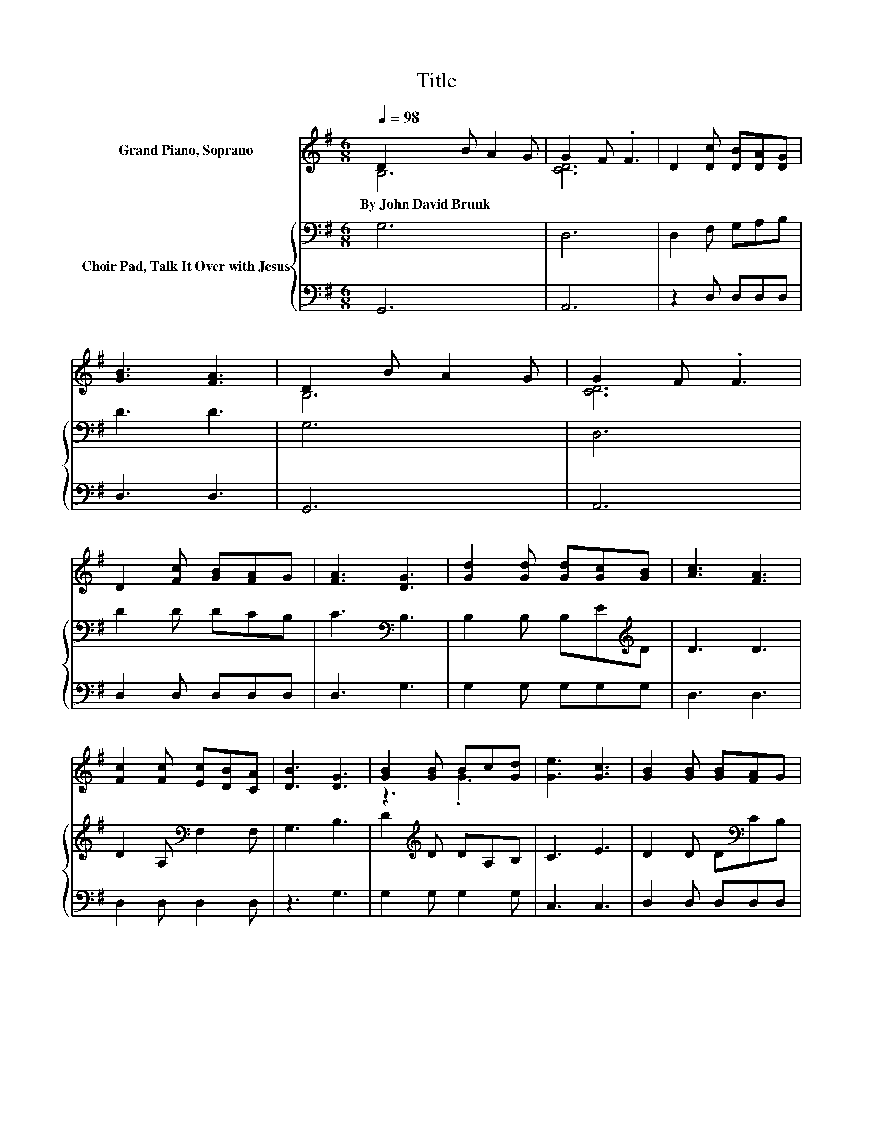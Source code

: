 X:1
T:Title
%%score ( 1 2 ) { 3 | 4 }
L:1/8
Q:1/4=98
M:6/8
K:G
V:1 treble nm="Grand Piano, Soprano"
V:2 treble 
V:3 bass nm="Choir Pad, Talk It Over with Jesus"
V:4 bass 
V:1
 D2 B A2 G | G2 F .F3 | D2 [Dc] [DB][DA][DG] | [GB]3 [FA]3 | D2 B A2 G | G2 F .F3 | %6
w: By~John~David~Brunk * * *||||||
 D2 [Fc] [GB][FA]G | [FA]3 [DG]3 | [Gd]2 [Gd] [Gd][Gc][GB] | [Ac]3 [FA]3 | %10
w: ||||
 [Fc]2 [Fc] [Ec][DB][CA] | [DB]3 [DG]3 | [GB]2 [GB] Bc[Gd] | [Ge]3 [Gc]3 | [GB]2 [GB] [GB][FA]G | %15
w: |||||
 [FA]3 G3- | G6 |] %17
w: ||
V:2
 B,6 | [CD]6 | x6 | x6 | B,6 | [CD]6 | x6 | x6 | x6 | x6 | x6 | x6 | z3 .G3 | x6 | x6 | x6 | x6 |] %17
V:3
 G,6 | D,6 | D,2 F, G,A,B, | D3 D3 | G,6 | D,6 | D2 D DCB, | C3[K:bass] B,3 | %8
 B,2 B, B,E[K:treble]D | D3 D3 | D2 A,[K:bass] F,2 F, | G,3 B,3 | D2[K:treble] D DA,B, | C3 E3 | %14
 D2 D D[K:bass]CB, | C3 B,3- | B,6 |] %17
V:4
 G,,6 | A,,6 | z2 D, D,D,D, | D,3 D,3 | G,,6 | A,,6 | D,2 D, D,D,D, | D,3 G,3 | G,2 G, G,G,G, | %9
 D,3 D,3 | D,2 D, D,2 D, | z3 G,3 | G,2 G, G,2 G, | C,3 C,3 | D,2 D, D,D,D, | D,3 [G,,G,]3- | %16
 [G,,G,]6 |] %17

